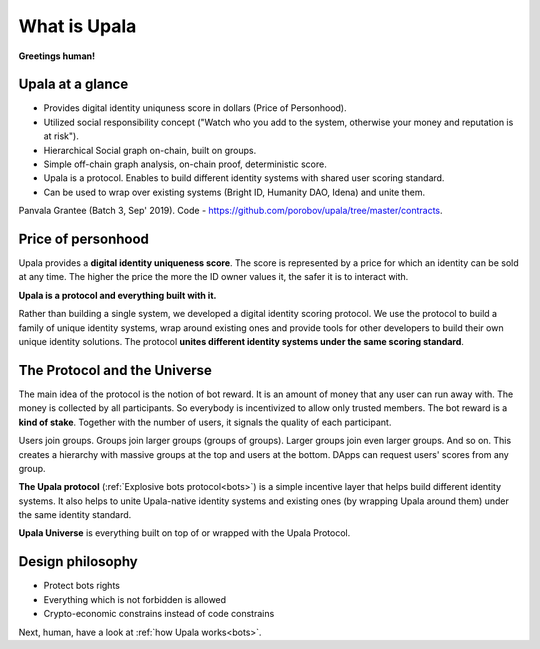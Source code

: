 =============
What is Upala
=============

**Greetings human!** 

.. Upala is here to help you spot bots!

Upala at a glance
=================

- Provides digital identity uniquness score in dollars (Price of Personhood).
- Utilized social responsibility concept ("Watch who you add to the system, otherwise your money and reputation is at risk").
- Hierarchical Social graph on-chain, built on groups.
- Simple off-chain graph analysis, on-chain proof, deterministic score.
- Upala is a protocol. Enables to build different identity systems with shared user scoring standard. 
- Can be used to wrap over existing systems (Bright ID, Humanity DAO, Idena) and unite them.

Panvala Grantee (Batch 3, Sep' 2019).
Code - https://github.com/porobov/upala/tree/master/contracts.

Price of personhood
===========================

.. Upala is a proof of uniqueness system. One person — one ID.
.. human uniqueness scoring system
.. identity uniqueness scoring protocol 
.. identity uniqueness staking protocol
.. identity uniqueness pricing protocol
.. price of person-hood protocol 

.. unique identity provider
.. unique identity system
.. unique identity scoring protocol 
.. identity uniqueness scoring system
.. unique digital identity 
.. weighted digital identity 
.. staked digital identity
.. digital identity staking protocol
.. digital identity scoring protocol
.. digital identity uniqueness protocol
.. trust staking protocol
.. Game-based blockchain-powered person-hood pricing system


Upala provides a **digital identity uniqueness score**. The score is represented by a price for which an identity can be sold at any time. The higher the price the more the ID owner values it, the safer it is to interact with.

**Upala is a protocol and everything built with it.** 

Rather than building a single system, we developed a digital identity scoring protocol. We use the protocol to build a family of unique identity systems, wrap around existing ones and provide tools for other developers to build their own unique identity solutions. The protocol **unites different identity systems under the same scoring standard**.

The Protocol and the Universe
=============================

The main idea of the protocol is the notion of bot reward. It is an amount of money that any user can run away with. The money is collected by all participants. So everybody is incentivized to allow only trusted members. The bot reward is a **kind of stake**. Together with the number of users, it signals the quality of each participant. 

Users join groups. Groups join larger groups (groups of groups). Larger groups join even larger groups. And so on. This creates a hierarchy with massive groups at the top and users at the bottom. DApps can request users' scores from any group. 


.. The protocol utilizes social responsibility concept. 
.. how it works. Shared (social) responsibility. Within a group One has to invite only trusted members. Otherwise a neighbour may explode. The same applies for groups. If a group joins a superior group it means it trusts all other groups in it.

.. Groups and explosive bots. Groups form hierarchy based on trust. any group can show a user score relative to that group. And most importantly an Upala group shows price for which a user can immediately sell their identity. This price and the amount of users united by the group signals the group quality.

**The Upala protocol** (:ref:`Explosive bots protocol<bots>`) is a simple incentive layer that helps build different identity systems. It also helps to unite Upala-native identity systems and existing ones (by wrapping Upala around them) under the same identity standard.

**Upala Universe** is everything built on top of or wrapped with the Upala Protocol.


Design philosophy
=================

- Protect bots rights
- Everything which is not forbidden is allowed
- Crypto-economic constrains instead of code constrains


Next, human, have a look at :ref:`how Upala works<bots>`.

.. The following is the explanation of Upala unique position among other digital identity systems. 
